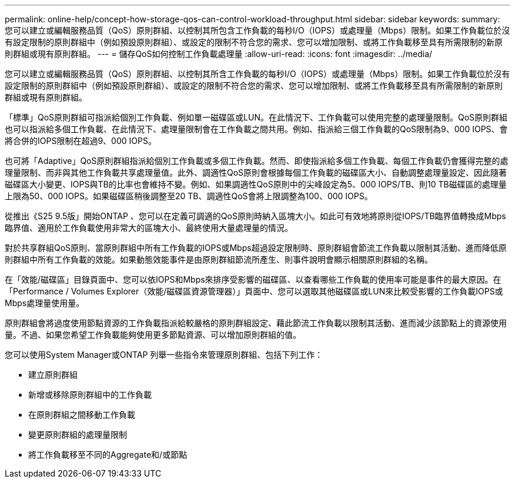 ---
permalink: online-help/concept-how-storage-qos-can-control-workload-throughput.html 
sidebar: sidebar 
keywords:  
summary: 您可以建立或編輯服務品質（QoS）原則群組、以控制其所包含工作負載的每秒I/O（IOPS）或處理量（Mbps）限制。如果工作負載位於沒有設定限制的原則群組中（例如預設原則群組）、或設定的限制不符合您的需求、您可以增加限制、或將工作負載移至具有所需限制的新原則群組或現有原則群組。 
---
= 儲存QoS如何控制工作負載處理量
:allow-uri-read: 
:icons: font
:imagesdir: ../media/


[role="lead"]
您可以建立或編輯服務品質（QoS）原則群組、以控制其所含工作負載的每秒I/O（IOPS）或處理量（Mbps）限制。如果工作負載位於沒有設定限制的原則群組中（例如預設原則群組）、或設定的限制不符合您的需求、您可以增加限制、或將工作負載移至具有所需限制的新原則群組或現有原則群組。

「標準」QoS原則群組可指派給個別工作負載、例如單一磁碟區或LUN。在此情況下、工作負載可以使用完整的處理量限制。QoS原則群組也可以指派給多個工作負載、在此情況下、處理量限制會在工作負載之間共用。例如、指派給三個工作負載的QoS限制為9、000 IOPS、會將合併的IOPS限制在超過9、000 IOPS。

也可將「Adaptive」QoS原則群組指派給個別工作負載或多個工作負載。然而、即使指派給多個工作負載、每個工作負載仍會獲得完整的處理量限制、而非與其他工作負載共享處理量值。此外、調適性QoS原則會根據每個工作負載的磁碟區大小、自動調整處理量設定、因此隨著磁碟區大小變更、IOPS與TB的比率也會維持不變。例如、如果調適性QoS原則中的尖峰設定為5、000 IOPS/TB、則10 TB磁碟區的處理量上限為50、000 IOPS。如果磁碟區稍後調整至20 TB、調適性QoS會將上限調整為100、000 IOPS。

從推出《S25 9.5版」開始ONTAP 、您可以在定義可調適的QoS原則時納入區塊大小。如此可有效地將原則從IOPS/TB臨界值轉換成Mbps臨界值、適用於工作負載使用非常大的區塊大小、最終使用大量處理量的情況。

對於共享群組QoS原則、當原則群組中所有工作負載的IOPS或Mbps超過設定限制時、原則群組會節流工作負載以限制其活動、進而降低原則群組中所有工作負載的效能。如果動態效能事件是由原則群組節流所產生、則事件說明會顯示相關原則群組的名稱。

在「效能/磁碟區」目錄頁面中、您可以依IOPS和Mbps來排序受影響的磁碟區、以查看哪些工作負載的使用率可能是事件的最大原因。在「Performance / Volumes Explorer（效能/磁碟區資源管理器）」頁面中、您可以選取其他磁碟區或LUN來比較受影響的工作負載IOPS或Mbps處理量使用量。

原則群組會將過度使用節點資源的工作負載指派給較嚴格的原則群組設定、藉此節流工作負載以限制其活動、進而減少該節點上的資源使用量。不過、如果您希望工作負載能夠使用更多節點資源、可以增加原則群組的值。

您可以使用System Manager或ONTAP 列舉一些指令來管理原則群組、包括下列工作：

* 建立原則群組
* 新增或移除原則群組中的工作負載
* 在原則群組之間移動工作負載
* 變更原則群組的處理量限制
* 將工作負載移至不同的Aggregate和/或節點

